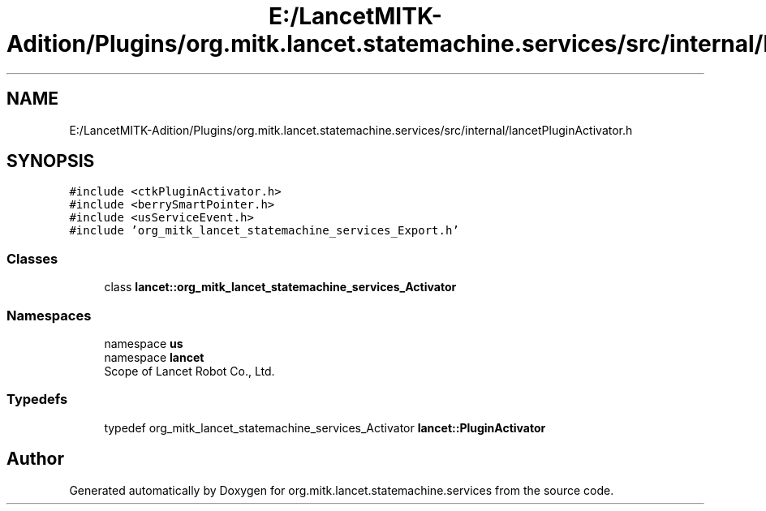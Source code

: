 .TH "E:/LancetMITK-Adition/Plugins/org.mitk.lancet.statemachine.services/src/internal/lancetPluginActivator.h" 3 "Mon Sep 26 2022" "Version 1.0.0" "org.mitk.lancet.statemachine.services" \" -*- nroff -*-
.ad l
.nh
.SH NAME
E:/LancetMITK-Adition/Plugins/org.mitk.lancet.statemachine.services/src/internal/lancetPluginActivator.h
.SH SYNOPSIS
.br
.PP
\fC#include <ctkPluginActivator\&.h>\fP
.br
\fC#include <berrySmartPointer\&.h>\fP
.br
\fC#include <usServiceEvent\&.h>\fP
.br
\fC#include 'org_mitk_lancet_statemachine_services_Export\&.h'\fP
.br

.SS "Classes"

.in +1c
.ti -1c
.RI "class \fBlancet::org_mitk_lancet_statemachine_services_Activator\fP"
.br
.in -1c
.SS "Namespaces"

.in +1c
.ti -1c
.RI "namespace \fBus\fP"
.br
.ti -1c
.RI "namespace \fBlancet\fP"
.br
.RI "Scope of Lancet Robot Co\&., Ltd\&. "
.in -1c
.SS "Typedefs"

.in +1c
.ti -1c
.RI "typedef org_mitk_lancet_statemachine_services_Activator \fBlancet::PluginActivator\fP"
.br
.in -1c
.SH "Author"
.PP 
Generated automatically by Doxygen for org\&.mitk\&.lancet\&.statemachine\&.services from the source code\&.
